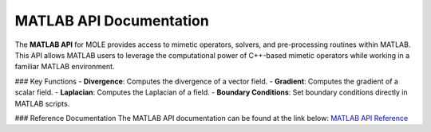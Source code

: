 MATLAB API Documentation
========================

The **MATLAB API** for MOLE provides access to mimetic operators, solvers, and pre-processing routines within MATLAB. This API allows MATLAB users to leverage the computational power of C++-based mimetic operators while working in a familiar MATLAB environment.

### Key Functions
- **Divergence**: Computes the divergence of a vector field.
- **Gradient**: Computes the gradient of a scalar field.
- **Laplacian**: Computes the Laplacian of a field.
- **Boundary Conditions**: Set boundary conditions directly in MATLAB scripts.

### Reference Documentation
The MATLAB API documentation can be found at the link below:
`MATLAB API Reference <../../../api_docs/matlab/index.html>`_